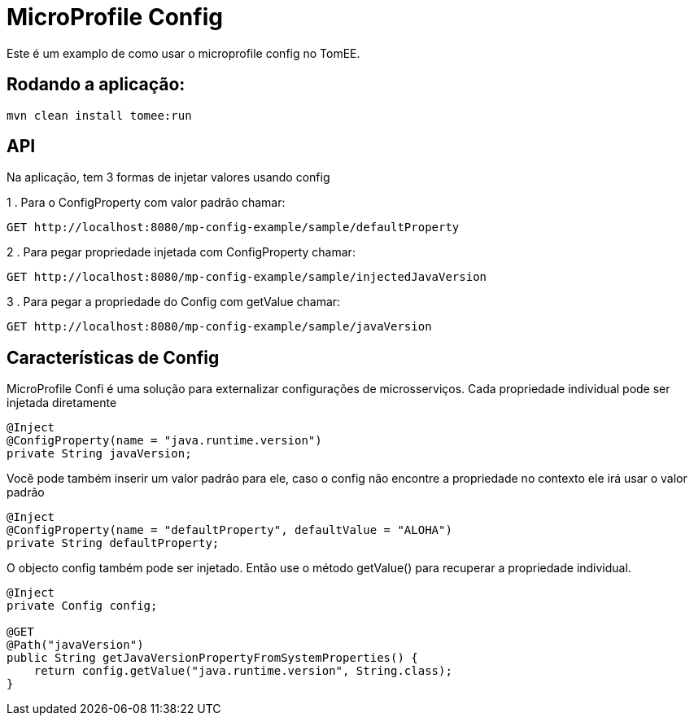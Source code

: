 = MicroProfile Config
:index-group: MicroProfile
:jbake-type: page
:jbake-status: published

Este é um examplo de como usar o microprofile config no TomEE.

== Rodando a aplicação:

[source,bash]
----
mvn clean install tomee:run 
----

== API

Na aplicação, tem 3 formas de injetar valores usando config 

1 . Para o ConfigProperty com valor padrão chamar:

----
GET http://localhost:8080/mp-config-example/sample/defaultProperty
----

2 . Para pegar propriedade injetada com ConfigProperty chamar:

----
GET http://localhost:8080/mp-config-example/sample/injectedJavaVersion
----

3 . Para pegar a propriedade do Config com getValue chamar:

----
GET http://localhost:8080/mp-config-example/sample/javaVersion
----

== Características de Config


MicroProfile Confi é uma solução para externalizar configurações de microsserviços.
Cada propriedade individual pode ser injetada diretamente

[source,java,numbered]
----
@Inject
@ConfigProperty(name = "java.runtime.version")
private String javaVersion;
----

Você pode também inserir um valor padrão para ele, caso o config não encontre a propriedade no contexto ele irá usar o valor padrão

[source,java,numbered]
----
@Inject
@ConfigProperty(name = "defaultProperty", defaultValue = "ALOHA")
private String defaultProperty;
----

O objecto config também pode ser injetado. Então use o método getValue() para recuperar a propriedade individual. 

[source,java,numbered]
----    
@Inject
private Config config;

@GET
@Path("javaVersion")
public String getJavaVersionPropertyFromSystemProperties() {
    return config.getValue("java.runtime.version", String.class);
}
----
